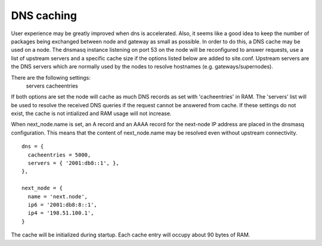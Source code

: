 DNS caching
===========

User experience may be greatly improved when dns is accelerated. Also, it
seems like a good idea to keep the number of packages being exchanged
between node and gateway as small as possible. In order to do this, a
DNS cache may be used on a node. The dnsmasq instance listening on port
53 on the node will be reconfigured to answer requests, use a list of
upstream servers and a specific cache size if the options listed below are
added to site.conf. Upstream servers are the DNS servers which are normally
used by the nodes to resolve hostnames (e.g. gateways/supernodes).

There are the following settings:
    servers
    cacheentries

If both options are set the node will cache as much DNS records as set with
'cacheentries' in RAM. The 'servers' list will be used to resolve the received
DNS queries if the request cannot be answered from cache.
If these settings do not exist, the cache is not intialized and RAM usage will not increase.

When next_node.name is set, an A record and an AAAA record for the
next-node IP address are placed in the dnsmasq configuration. This means that the content
of next_node.name may be resolved even without upstream connectivity.

::

  dns = {
    cacheentries = 5000,
    servers = { '2001:db8::1', },
  },

  next_node = {
    name = 'next.node',
    ip6 = '2001:db8:8::1',
    ip4 = '198.51.100.1',
  }


The cache will be initialized during startup.
Each cache entry will occupy about 90 bytes of RAM.
